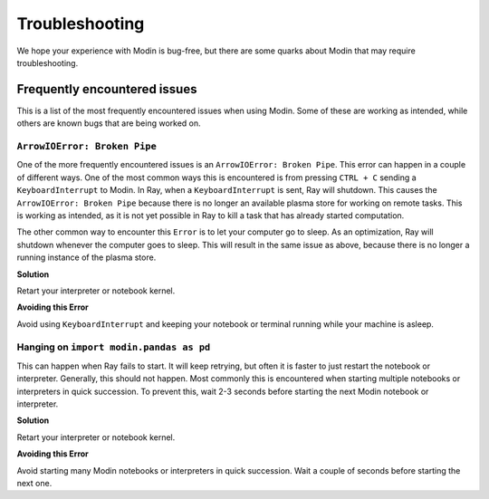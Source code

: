Troubleshooting
===============

We hope your experience with Modin is bug-free, but there are some quarks about Modin
that may require troubleshooting.

Frequently encountered issues
-----------------------------

This is a list of the most frequently encountered issues when using Modin. Some of these
are working as intended, while others are known bugs that are being worked on.

``ArrowIOError: Broken Pipe``
"""""""""""""""""""""""""""""

One of the more frequently encountered issues is an ``ArrowIOError: Broken Pipe``. This
error can happen in a couple of different ways. One of the most common ways this is
encountered is from pressing ``CTRL + C`` sending a ``KeyboardInterrupt`` to Modin. In
Ray, when a ``KeyboardInterrupt`` is sent, Ray will shutdown. This causes the
``ArrowIOError: Broken Pipe`` because there is no longer an available plasma store for
working on remote tasks. This is working as intended, as it is not yet possible in Ray
to kill a task that has already started computation.

The other common way to encounter this ``Error`` is to let your computer go to sleep. As
an optimization, Ray will shutdown whenever the computer goes to sleep. This will result
in the same issue as above, because there is no longer a running instance of the plasma
store.

**Solution**

Retart your interpreter or notebook kernel.

**Avoiding this Error**

Avoid using ``KeyboardInterrupt`` and keeping your notebook or terminal running while
your machine is asleep.

Hanging on ``import modin.pandas as pd``
""""""""""""""""""""""""""""""""""""""""

This can happen when Ray fails to start. It will keep retrying, but often it is faster
to just restart the notebook or interpreter. Generally, this should not happen. Most
commonly this is encountered when starting multiple notebooks or interpreters in quick
succession. To prevent this, wait 2-3 seconds before starting the next Modin notebook or
interpreter.

**Solution**

Retart your interpreter or notebook kernel.

**Avoiding this Error**

Avoid starting many Modin notebooks or interpreters in quick succession. Wait a couple
of seconds before starting the next one.
